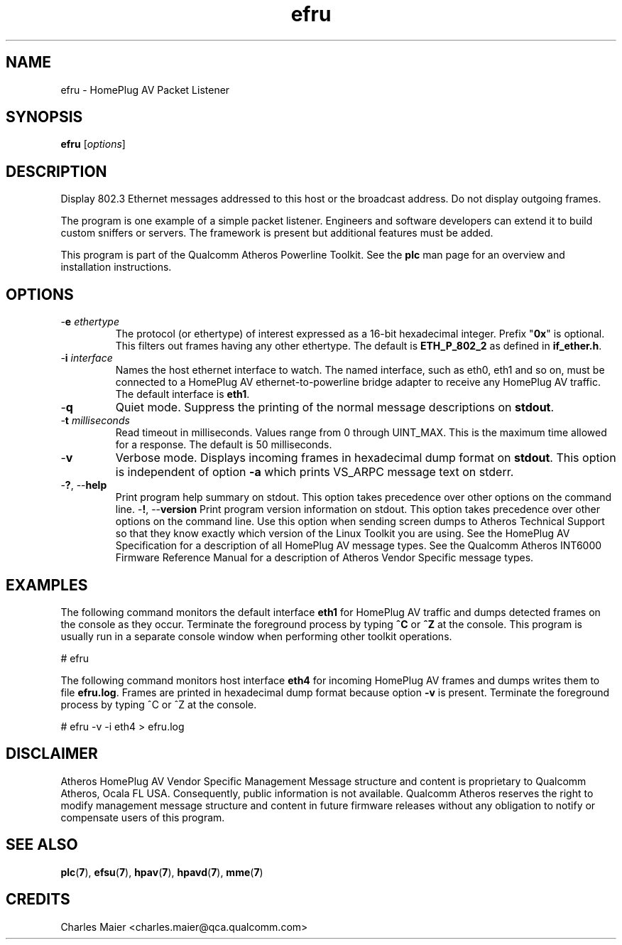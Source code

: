 .TH efru 7 "November 2012" "plc-utils-2.1.2" "Qualcomm Atheros Powerline Toolkit"
.SH NAME
efru - HomePlug AV Packet Listener
.SH SYNOPSIS
.BR efru 
.RI [ options ] 
.SH DESCRIPTION
Display 802.3 Ethernet messages addressed to this host or the broadcast address. Do not display outgoing frames.
.PP
The program is one example of a simple packet listener. Engineers and software developers can extend it to build custom sniffers or servers. The framework is present but additional features must be added. 
.PP
This program is part of the Qualcomm Atheros Powerline Toolkit. See the \fBplc\fR man page for an overview and installation instructions.
.SH OPTIONS
.TP
-\fBe \fIethertype\fR
The protocol (or ethertype) of interest expressed as a 16-bit hexadecimal integer. Prefix "\fB0x\fR" is optional. 
This filters out frames having any other ethertype.
The default is \fBETH_P_802_2\fR as defined in \fBif_ether.h\fR.
.TP
-\fBi \fIinterface\fR
Names the host ethernet interface to watch. The named interface, such as eth0, eth1 and so on, must be connected to a HomePlug AV ethernet-to-powerline bridge adapter to receive any HomePlug AV traffic. The default interface is \fBeth1\fR.
.TP
.RB - q
Quiet mode. Suppress the printing of the normal message descriptions on \fBstdout\fR.
.TP
-\fBt \fImilliseconds\fR
Read timeout in milliseconds. Values range from 0 through UINT_MAX. This is the maximum time allowed for a response. The default is 50 milliseconds.
.TP
.RB - v
Verbose mode. Displays incoming frames in hexadecimal dump format on \fBstdout\fR. This option is independent of option \fB-a\fR which prints VS_ARPC message text on stderr.
.TP
-\fB?\fR, --\fBhelp\fR
Print program help summary on stdout. This option takes precedence over other options on the command line. 
.Tp
-\fB!\fR, --\fBversion\fR
Print program version information on stdout. This option takes precedence over other options on the command line. Use this option when sending screen dumps to Atheros Technical Support so that they know exactly which version of the Linux Toolkit you are using.
See the HomePlug AV Specification for a description of all HomePlug AV message types. See the Qualcomm Atheros INT6000 Firmware Reference Manual for a description of Atheros Vendor Specific message types.
.SH EXAMPLES
The following command monitors the default interface \fBeth1\fR for HomePlug AV traffic and dumps detected frames on the console as they occur. Terminate the foreground process by typing \fB^C\fR or \fB^Z\fR at the console. This program is usually run in a separate console window when performing other toolkit operations. 
.PP
   # efru
.PP
The following command monitors host interface \fBeth4\fR for incoming HomePlug AV frames and dumps writes them to file \fBefru.log\fR. Frames are printed in hexadecimal dump format because option \fB-v\fR is present. Terminate the foreground process by typing ^C or ^Z at the console.  
.PP
   # efru -v -i eth4 > efru.log
.SH DISCLAIMER
Atheros HomePlug AV Vendor Specific Management Message structure and content is proprietary to Qualcomm Atheros, Ocala FL USA. Consequently, public information is not available. Qualcomm Atheros reserves the right to modify management message structure and content in future firmware releases without any obligation to notify or compensate users of this program.
.SH SEE ALSO
.BR plc ( 7 ),
.BR efsu ( 7 ),
.BR hpav ( 7 ),
.BR hpavd ( 7 ),
.BR mme ( 7 )
.SH CREDITS
 Charles Maier <charles.maier@qca.qualcomm.com>

